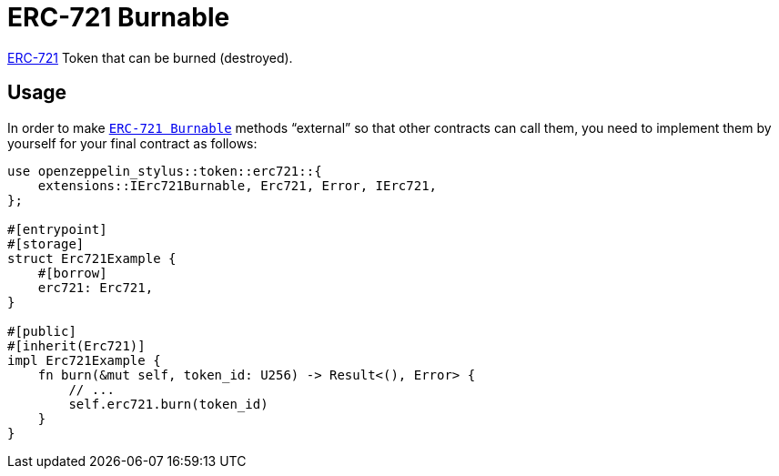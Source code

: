 = ERC-721 Burnable

xref:erc721.adoc[ERC-721] Token that can be burned (destroyed).

[[usage]]
== Usage

In order to make https://docs.rs/openzeppelin-stylus/0.2.0-alpha.4/openzeppelin_stylus/token/erc721/extensions/burnable/index.html[`ERC-721 Burnable`] methods “external” so that other contracts can call them, you need to implement them by yourself for your final contract as follows:

[source,rust]
----
use openzeppelin_stylus::token::erc721::{
    extensions::IErc721Burnable, Erc721, Error, IErc721,
};

#[entrypoint]
#[storage]
struct Erc721Example {
    #[borrow]
    erc721: Erc721,
}

#[public]
#[inherit(Erc721)]
impl Erc721Example {
    fn burn(&mut self, token_id: U256) -> Result<(), Error> {
        // ...
        self.erc721.burn(token_id)
    }
}
----
